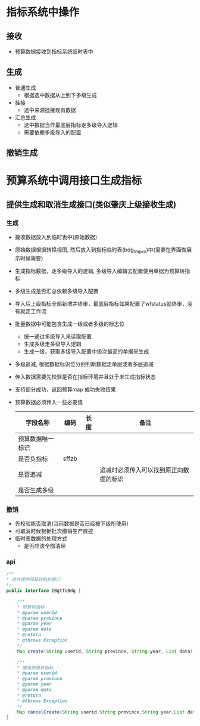 * 指标系统中操作
** 接收
   + 预算数据接收到指标系统临时表中
** 生成
   + 普通生成
     + 根据选中数据从上到下多级生成
   + 挂接
     + 选中来源挂接现有数据
   + 汇总生成
     + 选中数据当作最底层指标走多级导入逻辑
     + 需要依赖多级导入的配置
** 撤销生成
* 预算系统中调用接口生成指标
** 提供生成和取消生成接口(类似肇庆上级接收生成)
*** 生成
    + 接收数据放入到临时表中(原始数据)
    + 原始数据根据转换视图, 然后放入到指标临时表(bdg_tmp_xx)中(需要在界面做展示时候需要)
    + 生成指标数据，走多级导入的逻辑, 多级导入编辑去配置使用单据为预算转指标
    + 多级生成是否汇总依赖多级导入配置
    + 导入后上级指标全部新增并终审，最底层指标如果配置了wfstatus就终审，没有就走工作流
    + 批量数据中可能包含生成一级或者多级的标志位
      + 统一通过多级导入来读取配置
      + 生成多级走多级导入逻辑
      + 生成一级，获取多级导入配置中级次最高的单据来生成
    + 多级追减, 根据数据标识位分别判断数据走单层或者多层追减
    + 传入数据需要先校验是否在指标环境并且处于未生成指标状态
    + 支持部分成功，返回预算map 成功失败结果
    + 预算数据必须传入一些必要值
      | 字段名称         | 编码  | 长度 | 备注                                   |
      |------------------+-------+------+----------------------------------------|
      | 预算数据唯一标识 |       |      |                                        |
      | 是否负指标       | sffzb |      |                                        |
      | 是否追减         |       |      | 追减时必须传入可以找到原正向数据的标识 |
      | 是否生成多级     |       |      |                                        |
*** 撤销
    + 先校验能否取消(当前数据是否已经被下级所使用)
    + 可取消时候根据批次撤销生产痕迹
    + 临时表数据的处理方式
      + 是否应该全部清理
*** api
    #+BEGIN_SRC java
    /**
    * 对外提供预算转指标接口
    */
    public interface IBgtToBdg {

        /**
        * 预算转指标
        * @param userid
        * @param province
        * @param year
        * @param data
        * @return
        * @throws Exception
        */
        Map create(String userid, String province, String year, List data) throws Exception;

        /**
        * 撤销预算转指标
        * @param userid
        * @param province
        * @param year
        * @param data
        * @return
        * @throws Exception
        */
        Map cancelCreate(String userid,String province,String year,List data) throws Exception;
    }
    #+END_SRC
